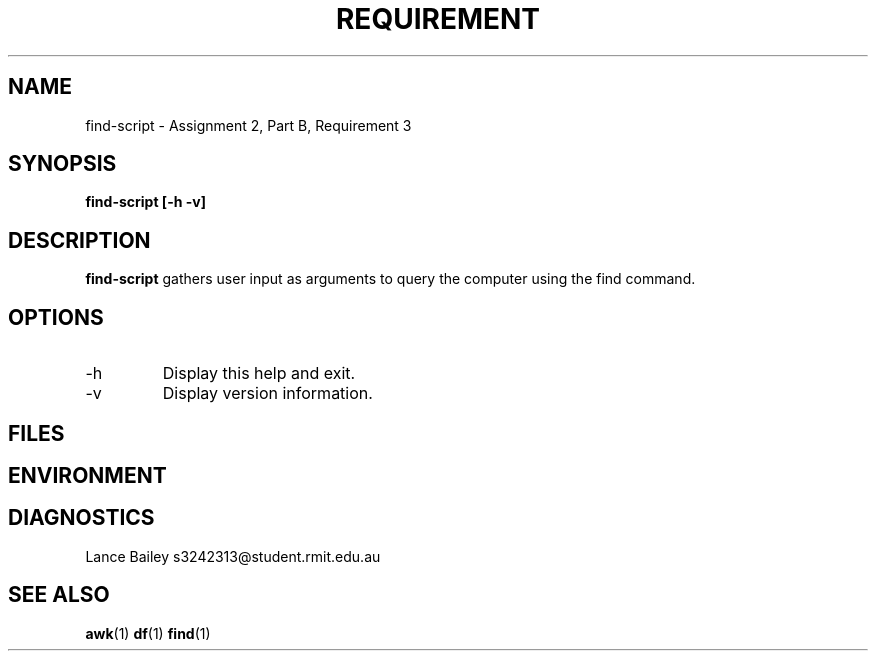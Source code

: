 .TH REQUIREMENT 1 "26 October 2019"
.SH NAME
find-script \- Assignment 2, Part B, Requirement 3
.SH SYNOPSIS
.B find-script [-h -v]
.SH DESCRIPTION
.B find-script
gathers user input as arguments to query the computer using the find command.
.SH OPTIONS
.IP -h
Display this help and exit.
.IP -v
Display version information.
.SH FILES
.SH ENVIRONMENT
.SH DIAGNOSTICS
.BUGS
.AUTHOR
Lance Bailey   s3242313@student.rmit.edu.au
.SH SEE ALSO
.BR awk (1)
.BR df (1)
.BR find (1)
